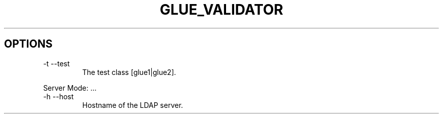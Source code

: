 .TH GLUE_VALIDATOR 1 
.SH OPTIONS
.IP "-t --test"   
The test class [glue1|glue2].
.PP 
Server Mode: ...
.IP "-h --host"      
Hostname of the LDAP server.
